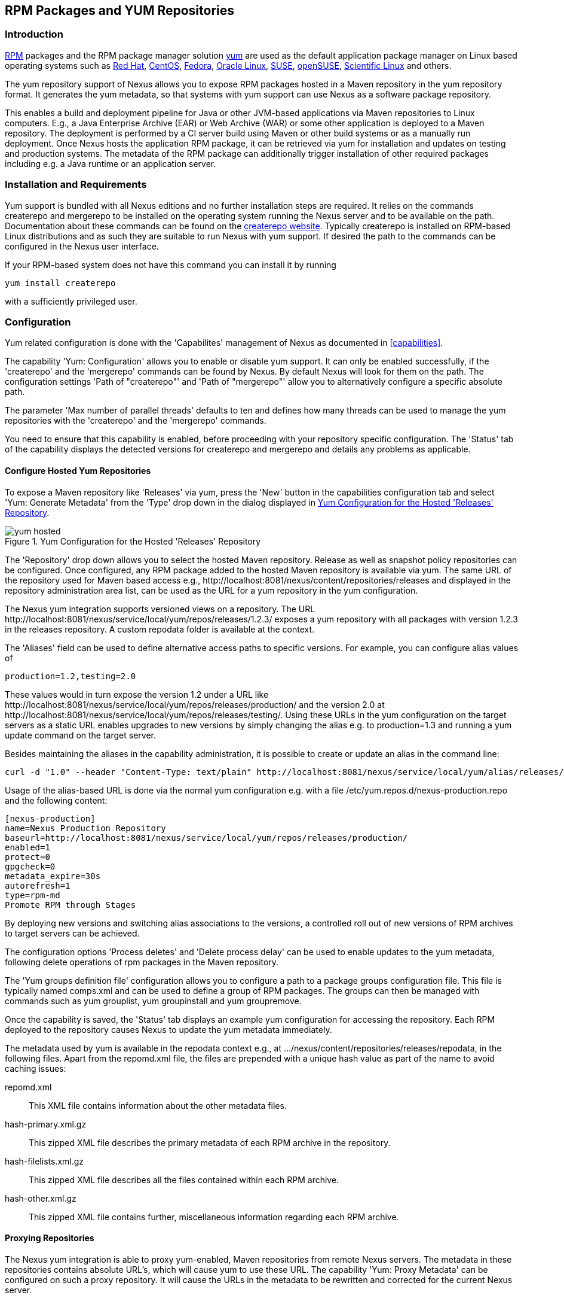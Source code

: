 [[yum]]
== RPM Packages and YUM Repositories

[[yum-introduction]]
=== Introduction

http://www.rpm.org/[RPM] packages and the RPM package manager solution
http://yum.baseurl.org/[yum] are used as the default application
package manager on Linux based operating systems such as
http://www.redhat.com/[Red Hat], http://www.centos.org/[CentOS],
https://getfedora.org/[Fedora],
http://www.oracle.com/us/technologies/linux/overview/index.html[Oracle
Linux], https://www.suse.com/[SUSE],
http://www.opensuse.org/[openSUSE],
https://www.scientificlinux.org/[Scientific Linux] and others.

The yum repository support of Nexus allows you to expose RPM packages
hosted in a Maven repository in the yum repository format. It
generates the yum metadata, so that systems with yum support can use
Nexus as a software package repository.

This enables a build and deployment pipeline for Java or other
JVM-based applications via Maven repositories to Linux
computers. E.g., a Java Enterprise Archive (EAR) or Web Archive (WAR)
or some other application is deployed to a Maven repository. The
deployment is performed by a CI server build using Maven or other build
systems or as a manually run deployment. Once Nexus hosts the
application RPM package, it can be retrieved via yum for installation and
updates on testing and production systems. The metadata of the RPM
package can additionally trigger installation of other required packages
including e.g. a Java runtime or an application server.

[[yum-installation]]
=== Installation and Requirements

Yum support is bundled with all Nexus editions and no further
installation steps are required. It relies on the commands
+createrepo+ and +mergerepo+ to be installed on the operating system
running the Nexus server and to be available on the path. Documentation
about these commands can be found on the
http://createrepo.baseurl.org/[createrepo website]. Typically
+createrepo+ is installed on RPM-based Linux distributions and as such
they are suitable to run Nexus with yum support. If desired the path
to the commands can be configured in the Nexus user interface.

If your RPM-based system does not have this command you can install it
by running 
----
yum install createrepo
----
with a sufficiently privileged user.

[[yum-configuration]]
=== Configuration

Yum related configuration is done with the 'Capabilites' management of
Nexus as documented in <<capabilities>>. 

The capability 'Yum: Configuration' allows you to enable or disable
yum support. It can only be enabled successfully, if the 'createrepo'
and the 'mergerepo' commands can be found by Nexus. By default Nexus
will look for them on the path. The configuration settings
'Path of "createrepo"' and 'Path of "mergerepo"' allow you to
alternatively configure a specific absolute path.

The parameter 'Max number of parallel threads' defaults to ten and
defines how many threads can be used to manage the yum repositories
with the 'createrepo' and the 'mergerepo' commands.

You need to ensure that this capability is enabled, before proceeding
with your repository specific configuration. The 'Status' tab of the
capability displays the detected versions for +createrepo+ and
+mergerepo+ and details any problems as applicable. 

==== Configure Hosted Yum Repositories

To expose a Maven repository like 'Releases' via yum, press the 'New'
button in the capabilities configuration tab and select 'Yum: Generate
Metadata' from the 'Type' drop down in the dialog displayed in
<<fig-yum-hosted>>.

[[fig-yum-hosted]]
.Yum Configuration for the Hosted 'Releases' Repository
image::figs/web/yum-hosted.png[scale=50]

The 'Repository' drop down allows you to select the hosted Maven
repository. Release as well as snapshot policy repositories can be
configured. Once configured, any RPM package added to the hosted Maven
repository is available via yum. The same URL of the repository
used for Maven based access e.g.,
+http://localhost:8081/nexus/content/repositories/releases+ and
displayed in the repository administration area list, can be used as
the URL for a yum repository in the yum configuration.

The Nexus yum integration supports versioned views on a
repository. The URL
+http://localhost:8081/nexus/service/local/yum/repos/releases/1.2.3/+
exposes a yum repository with all packages with version +1.2.3+ in the
+releases+ repository. A custom repodata folder is available at the
context.

The 'Aliases' field can be used to define alternative access paths to
specific versions. For example, you can configure alias values of

----
production=1.2,testing=2.0
----

These values would in turn expose the version +1.2+ under a URL like
+http://localhost:8081/nexus/service/local/yum/repos/releases/production/+
and the version 2.0 at
+http://localhost:8081/nexus/service/local/yum/repos/releases/testing/+. Using
these URLs in the yum configuration on the target servers as a static
URL enables upgrades to new versions by simply changing the alias
e.g. to production=1.3 and running a yum update command on the target server.

Besides maintaining the aliases in the capability administration, it is
possible to create or update an alias in the command line:

----
curl -d "1.0" --header "Content-Type: text/plain" http://localhost:8081/nexus/service/local/yum/alias/releases/development/
----

Usage of the alias-based URL is done via the normal yum configuration
e.g. with a file +/etc/yum.repos.d/nexus-production.repo+ and the following content:

----
[nexus-production]
name=Nexus Production Repository
baseurl=http://localhost:8081/nexus/service/local/yum/repos/releases/production/
enabled=1
protect=0
gpgcheck=0
metadata_expire=30s
autorefresh=1
type=rpm-md
Promote RPM through Stages
----
By deploying new versions and switching alias associations to the
versions, a controlled roll out of new versions of RPM archives to
target servers can be achieved.

The configuration options 'Process deletes' and 'Delete process delay'
can be used to enable updates to the yum metadata, following delete
operations of rpm packages in the Maven repository.

The 'Yum groups definition file' configuration allows you to configure
a path to a package groups configuration file. This file is typically
named comps.xml and can be used to define a group of RPM packages. The
groups can then be managed with commands such as +yum grouplist+, +yum
groupinstall+ and +yum groupremove+.

Once the capability is saved, the 'Status' tab displays an example yum
configuration for accessing the repository. Each RPM deployed to the
repository causes Nexus to update the yum metadata immediately.

The metadata used by yum is available in the +repodata+ context e.g., at
+.../nexus/content/repositories/releases/repodata+, in the following
files. Apart from the +repomd.xml+ file, the files are prepended with
a unique hash value as part of the name to avoid caching issues:

+repomd.xml+:: This XML file contains information about the other
metadata files.
+hash-primary.xml.gz+:: This zipped XML file describes the primary
metadata of each RPM archive in the repository.
+hash-filelists.xml.gz+:: This zipped XML file describes all the files
contained within each RPM archive.
+hash-other.xml.gz+:: This zipped XML file contains further,
miscellaneous information regarding each RPM archive.


==== Proxying Repositories

The Nexus yum integration is able to proxy yum-enabled, Maven
repositories from remote Nexus servers. The metadata in these
repositories contains absolute URL's, which will cause yum to use
these URL. The capability 'Yum: Proxy Metadata' can be configured on
such a proxy repository. It will cause the URLs in the metadata to be
rewritten and corrected for the current Nexus server. 

This allows the proxy repositories to be part of a repository group
and expose the correct yum metadata via the merged metadata creation
on the group. 

==== Configure Repository Group for yum

To expose a Maven repository group to yum, simply add a new capability
with the type 'Yum: Merge Metadata' and select the repository group in
the 'Group' drop down. <<fig-yum-group>> shows the 'Settings' tab for
the 'Public Repositories' configured for yum.

[[fig-yum-group]]
.Yum Configuration for the Hosted 'Releases' Repository
image::figs/web/yum-group.png[scale=50]

This configuration causes Nexus to merge the yum metadata of all
repositories in the repository group. Metadata generation has to be
configured for the individual repositories desired to be exposed as
part of the group. The URL of the repository group, can now be used as
the URL for a yum repository in the yum configuration, since the same
metadata files are being maintained and exposed via the +repodata+
context like in a hosted repository.

==== Scheduled Tasks

The yum support in Nexus includes a <<scheduled-tasks, scheduled
task>> called 'Yum: Generate Metadata' that can be run to generate yum
metadata with +createrepo+ for a specific repository.

Typically this task does not need to be run, however it can be
useful when RPM files already exist in a repository or are deployed in
some external mode that requires a manually triggered update of the
metadata.

The 'Optional Output Directory' parameter can be used to get the
metadata created in a different folder from the default +repo-data+ in
repository root .

The parameter 'Single RPM per directory' is activated by default and
causes the task to take only one RPM file per directory in the Maven
repository into account when creating the yum metadata. 

The 'Full Rebuild' parameter can be activated to force Nexus to
travese all directories in the repository in order to find the RPM
files that need to taken into account for the metadata creation. This
option is off by default and causes Nexus to take the existing
metadata cache as a basis for the update.
 

[[yum-example-usage]]
=== Example Usages

The Nexus artifact upload to a hosted repository allows you to publish
any RPM file to a Maven repository and subsequently expose it
via the yum integration. This is a basic use case, that can be used
to e.g., exposed third-party supplied RPM archives. The more advanced
setup involves a Maven project that creates the RPM as detailed in
this section.

The http://mojo.codehaus.org/rpm-maven-plugin/[RPM Maven Plugin] can
be used to create an RPM package of a Java application and attach it
as a secondary built artifact with the +attached-rpm+ goal. An example
plugin configuration for a +war+ project can be found in
<<yum-rpm-pom>>.

If your project includes a +distributionManagement+ for the +releases+
repository, a build with +mvn clean deploy+, causes the +war+ as well
as the +rpm+ file to be uploaded to Nexus. With yum configured for the
+releases+ repository in Nexus, the RPM package can be consumed by any
server configured to access the repository with yum.

[[yum-rpm-pom]]
Maven pom.xml snippet for configuring and attaching an RPM
----
<build>
  <plugins>
    <plugin>
      <groupId>org.codehaus.mojo</groupId>
      <artifactId>rpm-maven-plugin</artifactId>
      <version>2.1</version>
      <executions>
        <execution>
          <id>build-rpm</id>
          <goals>
            <goal>attached-rpm</goal>
           </goals>
         </execution>
       </executions>
       <configuration>
         <group>Applications/Internet</group>
         <copyright>EPL</copyright>
         <requires>
           <require>tomcat8</require>
         </requires>
         <mappings>
           <mapping>
             <directory>/var/lib/tomcat8/webapps/${project.build.finalName}</directory>
             <sources>
               <source>
                 <location>${project.build.directory}/${project.build.finalName}</location>
               </source>
             </sources>
           </mapping>
         </mappings>
        </configuration>
      </plugin>
...
----

Now that Nexus hosts a RPM package with your Java web application in a
yum repository, you can configure yum on the target server to retrieve
it for installation. You have to configure yum to include the Nexus
repository as a package source. Depending on your specific Linux
distribution, file paths and tools for this configuration will
differ. A typical example would be to create a new file
e.g. +nexus.repo+ in +/etc/yum.repos.d+. A sample configuration for
the +public+ group can be found in <<nexus.repo>>.

[[nexus.repo]]
.Example yum source repository configuration
----
[nexus-public]
name=Nexus Releases Repository
baseurl=http://yournexusserverhost/nexus/content/groups/public
enabled=1
protect=0
gpgcheck=0
metadata_expire=30s
autorefresh=1
type=rpm-md 
----

Once the configuration is added you can install or update any RPM
packages from Nexus as usual with +yum install <packagename>+ or +yum
update <packagename>+.  This includes any required dependencies like a
servlet container or a Java runtime as declared in the RPM Maven
Plugin configuration and therefore the RPM/yum metadata.

[[yum-staging]]
=== Staging with RPMs

The <<staging, Nexus Staging Suite>> of Nexus Professional can be used
with yum repositories allowing you to optimize the release process for
your RPM packages.

The capability 'Yum: Staging Generate Metadata' allows you to
configure yum for a 'Staging Profile'. Any staging repository created
from a deployment via the staging profile is then automatically
configured as a yum repository. The 'Aliases' configuration allows for
the same mechanism as the capability 'Yum: Generate Metadata'
documented earlier.

The capability 'Yum: Staging Merge Metadata' can be used to configure
yum metadata creation for a build promotion profile and the attached
repository groups.

If a staging repository or build promotion repository is configured
for yum metadata generation and exposed via a repository group that is
configured for yum metadata merging, the metadata from staging will be
merged appropriately.


